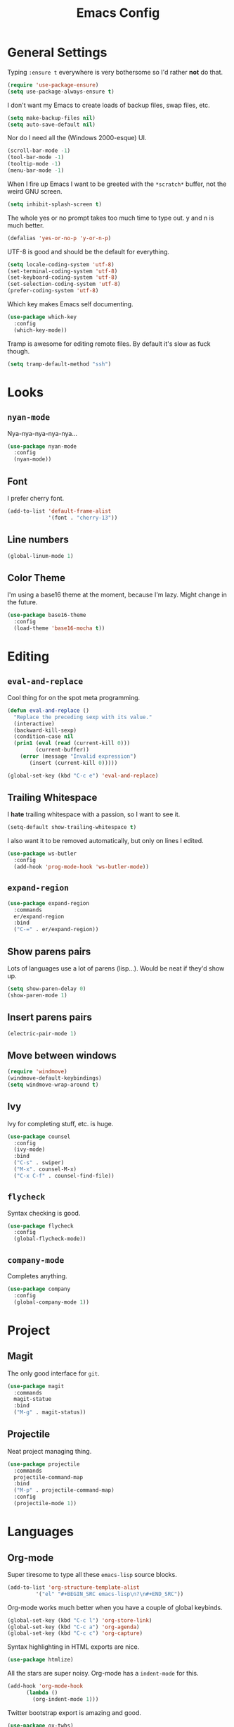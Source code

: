 #+TITLE: Emacs Config

* General Settings

Typing =:ensure t= everywhere is very bothersome so I'd rather *not* do that.

#+BEGIN_SRC emacs-lisp
  (require 'use-package-ensure)
  (setq use-package-always-ensure t)
#+END_SRC

I don't want my Emacs to create loads of backup files, swap files, etc.

#+BEGIN_SRC emacs-lisp
  (setq make-backup-files nil)
  (setq auto-save-default nil)
#+END_SRC

Nor do I need all the (Windows 2000-esque) UI.

#+BEGIN_SRC emacs-lisp
  (scroll-bar-mode -1)
  (tool-bar-mode -1)
  (tooltip-mode -1)
  (menu-bar-mode -1)
#+END_SRC

When I fire up Emacs I want to be greeted with the =*scratch*= buffer, not the weird GNU screen.

#+BEGIN_SRC emacs-lisp
  (setq inhibit-splash-screen t)
#+END_SRC

The whole yes or no prompt takes too much time to type out. y and n is much better.

#+BEGIN_SRC emacs-lisp
  (defalias 'yes-or-no-p 'y-or-n-p)
#+END_SRC

UTF-8 is good and should be the default for everything.

#+BEGIN_SRC emacs-lisp
  (setq locale-coding-system 'utf-8)
  (set-terminal-coding-system 'utf-8)
  (set-keyboard-coding-system 'utf-8)
  (set-selection-coding-system 'utf-8)
  (prefer-coding-system 'utf-8)
#+END_SRC

Which key makes Emacs self documenting.

#+BEGIN_SRC emacs-lisp
  (use-package which-key
    :config
    (which-key-mode))
#+END_SRC

Tramp is awesome for editing remote files.
By default it's slow as fuck though.

#+BEGIN_SRC emacs-lisp
  (setq tramp-default-method "ssh")
#+END_SRC

* Looks

** =nyan-mode=

Nya-nya-nya-nya-nya...

#+BEGIN_SRC emacs-lisp
  (use-package nyan-mode
    :config
    (nyan-mode))
#+END_SRC

** Font

I prefer cherry font.

#+BEGIN_SRC emacs-lisp
  (add-to-list 'default-frame-alist
               '(font . "cherry-13"))
#+END_SRC

** Line numbers

#+BEGIN_SRC emacs-lisp
  (global-linum-mode 1)
#+END_SRC

** Color Theme

I'm using a base16 theme at the moment, because I'm lazy. Might change in the future.

#+BEGIN_SRC emacs-lisp
  (use-package base16-theme
    :config
    (load-theme 'base16-mocha t))
#+END_SRC

* Editing

** =eval-and-replace=

Cool thing for on the spot meta programming.

#+BEGIN_SRC emacs-lisp
  (defun eval-and-replace ()
    "Replace the preceding sexp with its value."
    (interactive)
    (backward-kill-sexp)
    (condition-case nil
	(prin1 (eval (read (current-kill 0)))
	       (current-buffer))
      (error (message "Invalid expression")
	     (insert (current-kill 0)))))

  (global-set-key (kbd "C-c e") 'eval-and-replace)
#+END_SRC

** Trailing Whitespace

I *hate* trailing whitespace with a passion, so I want to see it.

#+BEGIN_SRC emacs-lisp
  (setq-default show-trailing-whitespace t)
#+END_SRC

I also want it to be removed automatically, but only on lines I edited.

#+BEGIN_SRC emacs-lisp
  (use-package ws-butler
    :config
    (add-hook 'prog-mode-hook 'ws-butler-mode))
#+END_SRC

** =expand-region=

#+BEGIN_SRC emacs-lisp
  (use-package expand-region
    :commands
    er/expand-region
    :bind
    ("C-=" . er/expand-region))
#+END_SRC

** Show parens pairs

Lots of languages use a lot of parens (lisp...). Would be neat if they'd show up.

#+BEGIN_SRC emacs-lisp
  (setq show-paren-delay 0)
  (show-paren-mode 1)
#+END_SRC

** Insert parens pairs

#+BEGIN_SRC emacs-lisp
  (electric-pair-mode 1)
#+END_SRC

** Move between windows

#+BEGIN_SRC emacs-lisp
  (require 'windmove)
  (windmove-default-keybindings)
  (setq windmove-wrap-around t)
#+END_SRC

** Ivy

Ivy for completing stuff, etc. is huge.

#+BEGIN_SRC emacs-lisp
  (use-package counsel
    :config
    (ivy-mode)
    :bind
    ("C-s" . swiper)
    ("M-x". counsel-M-x)
    ("C-x C-f" . counsel-find-file))
#+END_SRC

** =flycheck=

Syntax checking is good.

#+BEGIN_SRC emacs-lisp
  (use-package flycheck
    :config
    (global-flycheck-mode))
#+END_SRC

** =company-mode=

Completes anything.

#+BEGIN_SRC emacs-lisp
  (use-package company
    :config
    (global-company-mode 1))
#+END_SRC

* Project

** Magit

The only good interface for =git=.

#+BEGIN_SRC emacs-lisp
  (use-package magit
    :commands
    magit-statue
    :bind
    ("M-g" . magit-status))
#+END_SRC

** Projectile

Neat project managing thing.

#+BEGIN_SRC emacs-lisp
  (use-package projectile
    :commands
    projectile-command-map
    :bind
    ("M-p" . projectile-command-map)
    :config
    (projectile-mode 1))
#+END_SRC

* Languages

** Org-mode

Super tiresome to type all these =emacs-lisp= source blocks.

#+BEGIN_SRC emacs-lisp
  (add-to-list 'org-structure-template-alist
	       '("el" "#+BEGIN_SRC emacs-lisp\n?\n#+END_SRC"))
#+END_SRC

Org-mode works much better when you have a couple of global keybinds.

#+BEGIN_SRC emacs-lisp
  (global-set-key (kbd "C-c l") 'org-store-link)
  (global-set-key (kbd "C-c a") 'org-agenda)
  (global-set-key (kbd "C-c c") 'org-capture)
#+END_SRC

Syntax highlighting in HTML exports are nice.

#+BEGIN_SRC emacs-lisp
  (use-package htmlize)
#+END_SRC

All the stars are super noisy. Org-mode has a =indent-mode= for this.

#+BEGIN_SRC emacs-lisp
  (add-hook 'org-mode-hook
	    (lambda ()
	      (org-indent-mode 1)))
#+END_SRC

Twitter bootstrap export is amazing and good.

#+BEGIN_SRC emacs-lisp
  (use-package ox-twbs)
#+END_SRC

** =AucTeX=

Since =AucTeX= overrides =tex= for some reason this is a weird hack that supposedly works.

#+BEGIN_SRC emacs-lisp
  (use-package tex
    :ensure auctex)
#+END_SRC

** =nix-mode=

#+BEGIN_SRC emacs-lisp
  (use-package nix-mode)
#+END_SRC

** =CC-mode=

I don't want Emacs to insert Tabs everywhere.

#+BEGIN_SRC emacs-lisp
  (setq indent-tabs-mode nil)
#+END_SRC

The way indentation is handled by default is horrible.
Let's fix that.

#+BEGIN_SRC emacs-lisp
  (setq c-default-style "user"
        c-basic-offset 4)
#+END_SRC

** Emacs Lisp

Emacs has a built in mode for elisp documentation.

#+BEGIN_SRC emacs-lisp
  (eldoc-mode 1)
#+END_SRC
